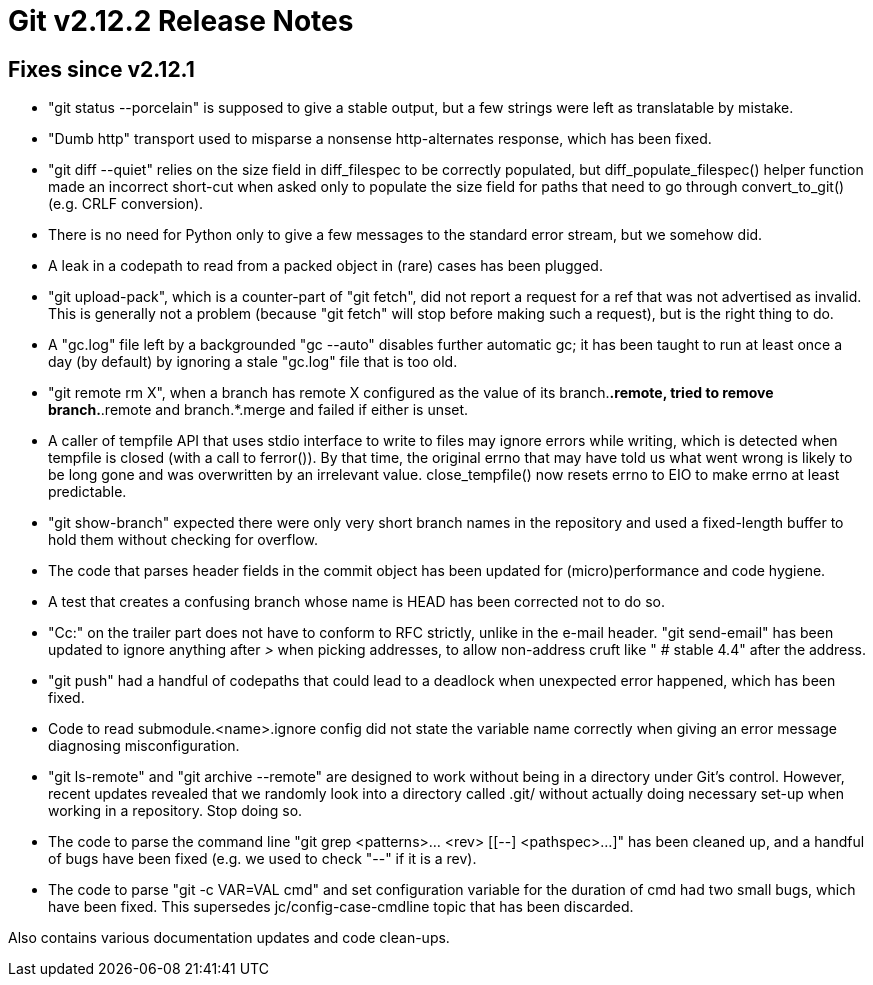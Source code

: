 Git v2.12.2 Release Notes
=========================

Fixes since v2.12.1
-------------------

 * "git status --porcelain" is supposed to give a stable output, but a
   few strings were left as translatable by mistake.

 * "Dumb http" transport used to misparse a nonsense http-alternates
   response, which has been fixed.

 * "git diff --quiet" relies on the size field in diff_filespec to be
   correctly populated, but diff_populate_filespec() helper function
   made an incorrect short-cut when asked only to populate the size
   field for paths that need to go through convert_to_git() (e.g. CRLF
   conversion).

 * There is no need for Python only to give a few messages to the
   standard error stream, but we somehow did.

 * A leak in a codepath to read from a packed object in (rare) cases
   has been plugged.

 * "git upload-pack", which is a counter-part of "git fetch", did not
   report a request for a ref that was not advertised as invalid.
   This is generally not a problem (because "git fetch" will stop
   before making such a request), but is the right thing to do.

 * A "gc.log" file left by a backgrounded "gc --auto" disables further
   automatic gc; it has been taught to run at least once a day (by
   default) by ignoring a stale "gc.log" file that is too old.

 * "git remote rm X", when a branch has remote X configured as the
   value of its branch.*.remote, tried to remove branch.*.remote and
   branch.*.merge and failed if either is unset.

 * A caller of tempfile API that uses stdio interface to write to
   files may ignore errors while writing, which is detected when
   tempfile is closed (with a call to ferror()).  By that time, the
   original errno that may have told us what went wrong is likely to
   be long gone and was overwritten by an irrelevant value.
   close_tempfile() now resets errno to EIO to make errno at least
   predictable.

 * "git show-branch" expected there were only very short branch names
   in the repository and used a fixed-length buffer to hold them
   without checking for overflow.

 * The code that parses header fields in the commit object has been
   updated for (micro)performance and code hygiene.

 * A test that creates a confusing branch whose name is HEAD has been
   corrected not to do so.

 * "Cc:" on the trailer part does not have to conform to RFC strictly,
   unlike in the e-mail header.  "git send-email" has been updated to
   ignore anything after '>' when picking addresses, to allow non-address
   cruft like " # stable 4.4" after the address.

 * "git push" had a handful of codepaths that could lead to a deadlock
   when unexpected error happened, which has been fixed.

 * Code to read submodule.<name>.ignore config did not state the
   variable name correctly when giving an error message diagnosing
   misconfiguration.

 * "git ls-remote" and "git archive --remote" are designed to work
   without being in a directory under Git's control.  However, recent
   updates revealed that we randomly look into a directory called
   .git/ without actually doing necessary set-up when working in a
   repository.  Stop doing so.

 * The code to parse the command line "git grep <patterns>... <rev>
   [[--] <pathspec>...]" has been cleaned up, and a handful of bugs
   have been fixed (e.g. we used to check "--" if it is a rev).

 * The code to parse "git -c VAR=VAL cmd" and set configuration
   variable for the duration of cmd had two small bugs, which have
   been fixed.
   This supersedes jc/config-case-cmdline topic that has been discarded.

Also contains various documentation updates and code clean-ups.
